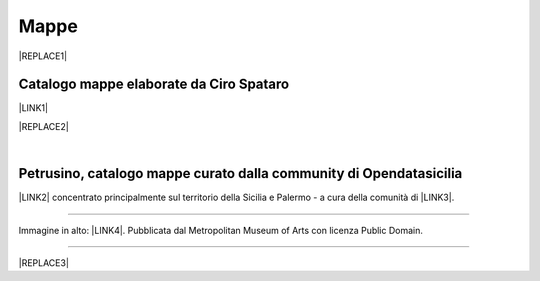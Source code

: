 
.. _h567c226a6d3e24782924c352d1e255:

Mappe
*****


|REPLACE1|

.. _h731718451137537a2d1f10425f4ef8:

Catalogo mappe elaborate da Ciro Spataro
========================================

\ |LINK1|\ 

|REPLACE2|

|

.. _h2b3c5572b581522d5625845501771:

Petrusino, catalogo mappe curato dalla community di Opendatasicilia
===================================================================

\ |IMG1|\  \ |LINK2|\  concentrato principalmente sul territorio della Sicilia e Palermo -  a cura della comunità di \ |LINK3|\ .

--------

Immagine in alto: \ |LINK4|\ . Pubblicata dal Metropolitan Museum of Arts con licenza Public Domain.

--------


|REPLACE3|


.. bottom of content


.. |REPLACE1| raw:: html

    <img src="https://lh3.googleusercontent.com/aQLV6NUtM0uVWeeQS2NyhHC3crQ7WcIdCXS0MEDwT3wz0EXEMw0sR3ePOU4B9UTOUcfmq5CgZKXK4ajY_USDPhCegrguQbkFBkcOQfu5k7qAIomn89AoTuez0eLeB8-HSK7ebl1dng0xoz_a_1lmWeftXKb-T0P5lKvBm9DoZm0w4j3qNE5df6qSqXqkoZt8INik6ZiEqyLtBWoQMEECl5e7GO9Pacx4vPgrmjubTXE3j2zKFbzjhKQ_AN00OsAb4D2WarrkDSl5c8hKJ4aXc-FS5VcZ9-sr5opeLoDVNg6UkrtQnUrMvFOT19efo8IzmSk-3tVkR0aEaWDehRqyvrhVzlJ9K-EG4RUBhpDXAeyEhjMrg2oH509OkdgJJdz3vtQNpt6tCXus4ituJFj-2dDqFwSqXm5zVt4lQ9cMLq7Y4rToD6UKPYkukpUyRhpq8R9VHIpviI5nouAWq46vfhjZJdMszTlfjjZ-o5wcZO2SHd9MnAQAD3pOK8qDZobpW2v-b5NMNQsLOooGje71Ll76MGpfAqohCHD_o452olWG8wecYL3l41md4J5wt6CN1_1ckmipsn-UqaQ_06hEneRL5zhOOG-TxBDu2RMYWjKboidmnDxc6ybyI9SER5LPpO_vSvLu6EsB1qnotxkjyLr5=w692-h502-no" width="400" />
    
    https://collectionapi.metmuseum.org/api/collection/v1/iiif/414808/775836/main-image
.. |REPLACE2| raw:: html

    <iframe width="100%" height="2000px" frameBorder="0" src="https://cirospat.github.io/maps"></iframe>
.. |REPLACE3| raw:: html

    <script id="dsq-count-scr" src="//guida-readthedocs.disqus.com/count.js" async></script>
    
    <div id="disqus_thread"></div>
    <script>
    
    /**
    *  RECOMMENDED CONFIGURATION VARIABLES: EDIT AND UNCOMMENT THE SECTION BELOW TO INSERT DYNAMIC VALUES FROM YOUR PLATFORM OR CMS.
    *  LEARN WHY DEFINING THESE VARIABLES IS IMPORTANT: https://disqus.com/admin/universalcode/#configuration-variables*/
    /*
    
    var disqus_config = function () {
    this.page.url = PAGE_URL;  // Replace PAGE_URL with your page's canonical URL variable
    this.page.identifier = PAGE_IDENTIFIER; // Replace PAGE_IDENTIFIER with your page's unique identifier variable
    };
    */
    (function() { // DON'T EDIT BELOW THIS LINE
    var d = document, s = d.createElement('script');
    s.src = 'https://guida-readthedocs.disqus.com/embed.js';
    s.setAttribute('data-timestamp', +new Date());
    (d.head || d.body).appendChild(s);
    })();
    </script>
    <noscript>Please enable JavaScript to view the <a href="https://disqus.com/?ref_noscript">comments powered by Disqus.</a></noscript>

.. |LINK1| raw:: html

    <a href="https://cirospat.github.io/maps" target="_blank">Catalogo</a>

.. |LINK2| raw:: html

    <a href="http://petrusino.opendatasicilia.it/" target="_blank">Catalogo mappe di Petrusino</a>

.. |LINK3| raw:: html

    <a href="http://opendatasicilia.it" target="_blank">Opendatasicilia</a>

.. |LINK4| raw:: html

    <a href="https://www.metmuseum.org/art/collection/search/414808" target="_blank">Plan of the City of Rome. Part 6 with the Aurelian city wall, the Porta Portuensis (Ostiensis?) and the Sepulcre of Caius Cestius</a>


.. |IMG1| image:: static/mappe_1.png
   :height: 36 px
   :width: 38 px
